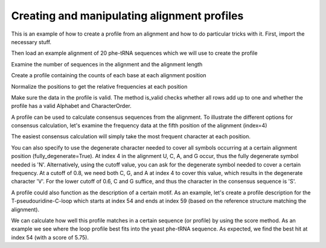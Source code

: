 Creating and manipulating alignment profiles
============================================

.. sectionauthor:: Sandra Smit

This is an example of how to create a profile from an alignment and how to do particular tricks with it. First, import the necessary stuff.

.. doctest::

    >>> from cogent3.core.profile import Profile
    >>> from cogent3 import LoadSeqs, RNA

Then load an example alignment of 20 phe-tRNA sequences which we will use to create the profile

.. doctest::

    >>> aln = LoadSeqs("data/trna_profile.fasta", moltype=RNA)

Examine the number of sequences in the alignment and the alignment length

.. doctest::

    >>> print(len(aln.Seqs))
    20
    >>> print(len(aln))
    77

Create a profile containing the counts of each base at each alignment position

.. doctest::

    >>> pf = aln.get_pos_freqs()
    >>> print(pf.pretty_print(include_header=True, column_limit=6, col_sep='   '))
     U    C    A    G    -   H
     0    0    0   20    0   0
     0   12    0    8    0   0
     1   18    0    1    0   0
     7    9    0    4    0   0...

Normalize the positions to get the relative frequencies at each position

.. doctest::

    >>> pf.normalize_positions()
    >>> print(pf.pretty_print(include_header=True, column_limit=6, col_sep='   '))
         U        C        A        G        -        B
    0.0000   0.0000   0.0000   1.0000   0.0000   0.0000
    0.0000   0.6000   0.0000   0.4000   0.0000   0.0000
    0.0500   0.9000   0.0000   0.0500   0.0000   0.0000
    0.3500   0.4500   0.0000   0.2000   0.0000   0.0000...

Make sure the data in the profile is valid. The method is_valid checks whether all rows add up to one and whether the profile has a valid Alphabet and CharacterOrder.

.. doctest::

    >>> print(pf.is_valid())
    True

A profile can be used to calculate consensus sequences from the alignment. To illustrate the different options for consensus calculation, let's examine the frequency data at the fifth position of the alignment (index=4)

.. doctest::

    >>> print('\n'.join(['%s: %.3f'%(c,f) for (c,f) in\
    ...     zip(pf.CharOrder, pf.data_at(4)) if f!=0]))
    U: 0.050
    C: 0.400
    A: 0.250
    G: 0.300

The easiest consensus calculation will simply take the most frequent character at each position.

.. doctest::

    >>> print(pf.to_consensus(fully_degenerate=False))
    GCCCCGGUAGCUCAGU--GGUAGAGCAGGGGACUGAAAAUCCCCGUGUCGGCGGUUCGAUUCCGUCCCGGGGCACCA

You can also specify to use the degenerate character needed to cover all symbols occurring at a certain alignment position (fully_degenerate=True). At index 4 in the alignment U, C, A, and G occur, thus the fully degenerate symbol needed is 'N'. Alternatively, using the cutoff value, you can ask for the degenerate symbol needed to cover a certain frequency. At a cutoff of 0.8, we need both C, G, and A at index 4 to cover this value, which results in the degenerate character 'V'. For the lower cutoff of 0.6, C and G suffice, and thus the character in the consensus sequence is 'S'.

.. doctest::

    >>> pf.alphabet=RNA
    >>> print(pf.to_consensus(fully_degenerate=True))
    GSBBNNDUAGCUCAGH??GGKAGAGCRBNVGRYUGAARAYCBNVNKGUCVBBDGWUCRAWHCHSNBHNNNVSC?CHM
    >>> print(pf.to_consensus(cutoff=0.8))
    GSCYVBRUAGCUCAGU??GGUAGAGCASVSGAYUGAAAAUCYBSRUGUCSSYGGUUCGAUUCCGBSYSBRGSCACCA
    >>> print(pf.to_consensus(cutoff=0.6))
    GCCYSGRUAGCUCAGU??GGUAGAGCAGRGGACUGAAAAUCCYCGUGUCGGYGGUUCGAUUCCGYCYCKRGGCACCA

A profile could also function as the description of a certain motif. As an example, let's create a profile description for the T-pseudouridine-C-loop which starts at index 54 and ends at index 59 (based on the reference structure matching the alignment).

.. doctest::

    >>> loop_profile = Profile(pf.Data[54:60,:], alphabet=RNA, CharOrder=pf.CharOrder)
    >>> print(loop_profile.pretty_print(include_header=True, column_limit=6, col_sep='   '))
         U        C        A        G        -        B
    0.9500   0.0000   0.0500   0.0000   0.0000   0.0000
    1.0000   0.0000   0.0000   0.0000   0.0000   0.0000
    0.0000   1.0000   0.0000   0.0000   0.0000   0.0000
    0.0000   0.0000   0.0500   0.9500   0.0000   0.0000
    0.0000   0.0000   1.0000   0.0000   0.0000   0.0000
    0.8500   0.0000   0.1500   0.0000   0.0000   0.0000

We can calculate how well this profile matches in a certain sequence (or profile) by using the score method. As an example we see where the loop profile best fits into the yeast phe-tRNA sequence. As expected, we find the best hit at index 54 (with a score of 5.75).

.. doctest::

    >>> yeast = RNA.make_sequence(\
    ...     'GCGGAUUUAGCUCAGUU-GGGAGAGCGCCAGACUGAAGAUCUGGAGGUCCUGUGUUCGAUCCACAGAAUUCGCACCA')
    >>> scores = loop_profile.score(yeast)
    >>> print(scores)
    [ 2.8   0.9   0.85  0.15  2.05  2.    3.75  0.95  1.2   1.    2.9   2.75
      0.    0.05  1.    2.9   2.05  1.95  0.2   1.95  0.05  1.    0.    2.
      0.15  2.    1.2   1.95  0.9   0.05  1.15  2.15  2.05  1.15  2.8   0.1
      0.9   0.    2.05  2.05  2.95  1.    1.8   0.95  0.05  0.85  2.    2.8
      0.95  1.85  2.75  1.    0.95  1.15  5.75  1.    0.    0.15  3.05  2.15
      1.    1.2   2.15  1.9   0.95  0.    0.05  1.05  4.05  1.95  1.05  0.15]
    >>> print(max(scores))
    5.75
    >>> print(scores.argmax())
    54
